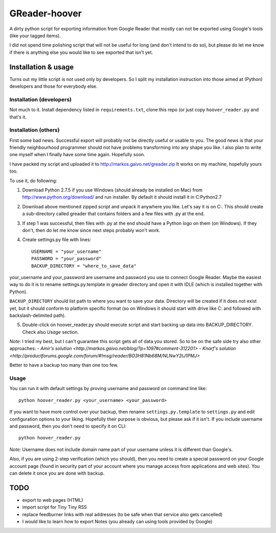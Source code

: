 ==============
GReader-hoover
==============

A dirty python script for exporting information from Google Reader that
mostly can not be exported using Google's tools (like your tagged items).

I did not spend time polishing script that will not be useful for long
(and don't intend to do so), but please do let me know if there is
anything else you would like to see exported that isn't yet.

Installation & usage
====================

Turns out my little script is not used only by developers. So I split
my installation instruction into those aimed at (Python) developers and
those for everybody else.

Installation (developers)
-------------------------

Not much to it. Install dependency listed in ``requirements.txt``, clone
this repo (or just copy ``hoover_reader.py`` and that's it.

Installation (others)
---------------------

First some bad news. Successful export will probably not be directly useful or
usable to you. The good news is that your friendly neighbourhood programmer
should not have problems transforming into any shape you like. I also plan to
write one myself when I finally have some time again. Hopefully soon.

I have packed my script and uploaded it to http://markos.gaivo.net/greader.zip 
It works on my machine, hopefully yours too.

To use it, do following:

1. Download Python 2.7.5 if you use Windows (should already be installed on Mac)
   from http://www.python.org/download/ and run installer. By default it should
   install it in C:\Python2.7

2. Download above mentioned zipped script and unpack it anywhere you like.
   Let's say it is on C:\. This should create a sub-directory called
   greader that contains folders and a few files with .py at the end.

3. If step 1 was successful, then files with .py at the end should have
   a Python logo on them (on Windows). If they don't, then do let me know
   since next steps probably won't work.

4. Create settings.py file with lines::

    USERNAME = "your_username"
    PASSWORD = "your_password"
    BACKUP_DIRECTORY = "where_to_save_data"

your_username and your_password are username and password you use to connect
Google Reader. Maybe the easiest way to do it is to rename settings.py.template
in greader directory and open it with IDLE (which is installed together with
Python).

``BACKUP_DIRECTORY`` should list path to where you want to save your data.
Directory will be created if it does not exist yet, but it should conform to
platform specific format (so on Windows it should start with drive like C:
and followed with backslash-delimited path).

5. Double-click on hoover_reader.py should execute script and start backing
   up data into BACKUP_DIRECTORY. Check also `Usage` section.

*Note*: I tried my best, but I can't guarantee this script gets all of data
you stored. So to be on the safe side try also other approaches:
- `Amir's solution <http://markos.gaivo.net/blog/?p=1097#comment-312201>`
- `Knarf's solution <http://productforums.google.com/forum/#!msg/reader/BO3H81Nb68M/NLNwY2tJ1PMJ>`

Better to have a backup too many than one too few.


Usage
-----

You can run it with default settings by proving username and password on
command line like::

    python hoover_reader.py <your_username> <your_password>

If you want to have more control over your backup, then rename
``settings.py.template`` to ``settings.py`` and edit configuration options
to your liking. Hopefully their purpose is obvious, but please ask if it
isn't. If you include username and password, then you don't need to
specify it on CLI::

    python hoover_reader.py

*Note*: Username does not include domain name part of your username unless
it is different than Google's.

Also, if you are using 2-step verification (which you should), then you
need to create a special password on your Google account page (found in
security part of your account where you manage access from applications
and web sites). You can delete it once you are done with backup.


TODO
====
- export to web pages (HTML)
- import script for Tiny Tiny RSS
- replace feedburner links with real addresses (to be safe when that service
  also gets cancelled)
- I would like to learn how to export Notes (you already can using tools
  provided by Google)
